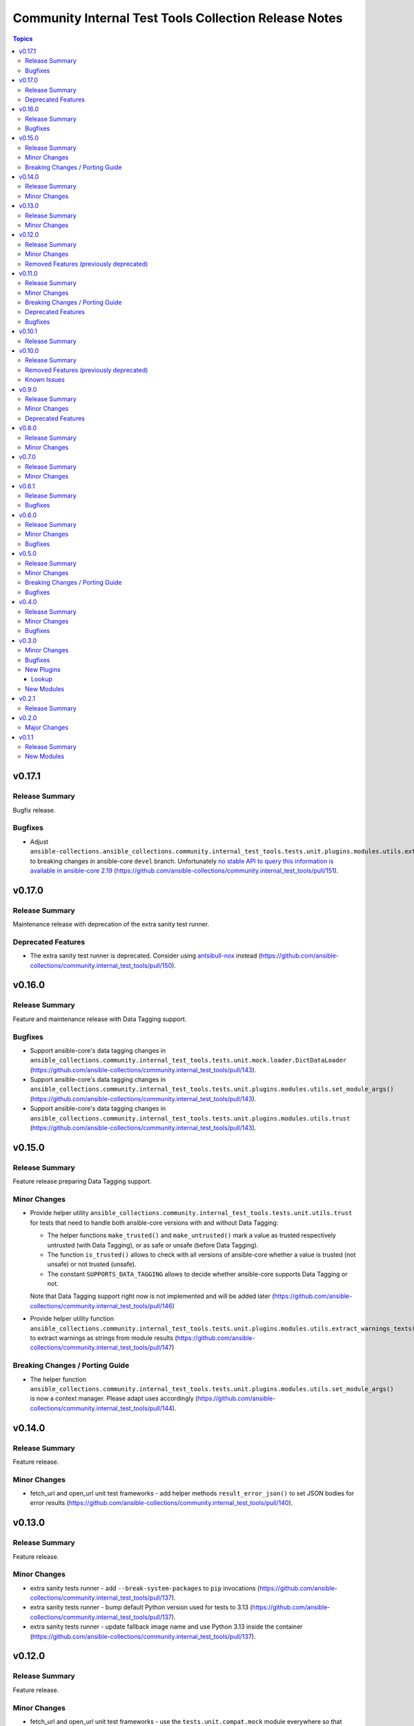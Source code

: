 ======================================================
Community Internal Test Tools Collection Release Notes
======================================================

.. contents:: Topics

v0.17.1
=======

Release Summary
---------------

Bugfix release.

Bugfixes
--------

- Adjust ``ansible-collections.ansible_collections.community.internal_test_tools.tests.unit.plugins.modules.utils.extract_warnings_texts()`` to breaking changes in ansible-core ``devel`` branch. Unfortunately `no stable API to query this information is available in ansible-core 2.19 <https://github.com/ansible/ansible/pull/85327#issuecomment-3050622410>`__ (https://github.com/ansible-collections/community.internal_test_tools/pull/151).

v0.17.0
=======

Release Summary
---------------

Maintenance release with deprecation of the extra sanity test runner.

Deprecated Features
-------------------

- The extra sanity test runner is deprecated. Consider using `antsibull-nox <https://ansible.readthedocs.io/projects/antsibull-nox/>`__ instead (https://github.com/ansible-collections/community.internal_test_tools/pull/150).

v0.16.0
=======

Release Summary
---------------

Feature and maintenance release with Data Tagging support.

Bugfixes
--------

- Support ansible-core's data tagging changes in ``ansible_collections.community.internal_test_tools.tests.unit.mock.loader.DictDataLoader`` (https://github.com/ansible-collections/community.internal_test_tools/pull/143).
- Support ansible-core's data tagging changes in ``ansible_collections.community.internal_test_tools.tests.unit.plugins.modules.utils.set_module_args()`` (https://github.com/ansible-collections/community.internal_test_tools/pull/143).
- Support ansible-core's data tagging changes in ``ansible_collections.community.internal_test_tools.tests.unit.plugins.modules.utils.trust`` (https://github.com/ansible-collections/community.internal_test_tools/pull/143).

v0.15.0
=======

Release Summary
---------------

Feature release preparing Data Tagging support.

Minor Changes
-------------

- Provide helper utility ``ansible_collections.community.internal_test_tools.tests.unit.utils.trust`` for tests that need to handle both ansible-core versions with and without Data Tagging:

  * The helper functions ``make_trusted()`` and ``make_untrusted()`` mark a value as trusted respectively untrusted (with Data Tagging), or as safe or unsafe (before Data Tagging).
  * The function ``is_trusted()`` allows to check with all versions of ansible-core whether a value is trusted (not unsafe) or not trusted (unsafe).
  * The constant ``SUPPORTS_DATA_TAGGING`` allows to decide whether ansible-core supports Data Tagging or not.

  Note that Data Tagging support right now is not implemented and will be added later (https://github.com/ansible-collections/community.internal_test_tools/pull/146)
- Provide helper utility function ``ansible_collections.community.internal_test_tools.tests.unit.plugins.modules.utils.extract_warnings_texts()`` to extract warnings as strings from module results (https://github.com/ansible-collections/community.internal_test_tools/pull/147)

Breaking Changes / Porting Guide
--------------------------------

- The helper function ``ansible_collections.community.internal_test_tools.tests.unit.plugins.modules.utils.set_module_args()`` is now a context manager. Please adapt uses accordingly (https://github.com/ansible-collections/community.internal_test_tools/pull/144).

v0.14.0
=======

Release Summary
---------------

Feature release.

Minor Changes
-------------

- fetch_url and open_url unit test frameworks - add helper methods ``result_error_json()`` to set JSON bodies for error results (https://github.com/ansible-collections/community.internal_test_tools/pull/140).

v0.13.0
=======

Release Summary
---------------

Feature release.

Minor Changes
-------------

- extra sanity tests runner - add ``--break-system-packages`` to ``pip`` invocations (https://github.com/ansible-collections/community.internal_test_tools/pull/137).
- extra sanity tests runner - bump default Python version used for tests to 3.13 (https://github.com/ansible-collections/community.internal_test_tools/pull/137).
- extra sanity tests runner - update fallback image name and use Python 3.13 inside the container (https://github.com/ansible-collections/community.internal_test_tools/pull/137).

v0.12.0
=======

Release Summary
---------------

Feature release.

Minor Changes
-------------

- fetch_url and open_url unit test frameworks - use the ``tests.unit.compat.mock`` module everywhere so that ``unittest.mock`` is used instead of ``mock`` on Python 3 (https://github.com/ansible-collections/community.internal_test_tools/pull/130).
- open_url and fetch_url unit test frameworks - allow to check for form value arrays (https://github.com/ansible-collections/community.internal_test_tools/pull/125).

Removed Features (previously deprecated)
----------------------------------------

- Removed the ``ansible_builtin_runtime`` tool (https://github.com/ansible-collections/community.internal_test_tools/issues/111, https://github.com/ansible-collections/community.internal_test_tools/pull/131).

v0.11.0
=======

Release Summary
---------------

Feature, bugfix, and maintenance release.

Minor Changes
-------------

- extra sanity test runner - make sure that a ``ansible_collections`` ancestor directory is also copied into the Docker container (https://github.com/ansible-collections/community.internal_test_tools/pull/103).

Breaking Changes / Porting Guide
--------------------------------

- The internal test module ``fetch_url_test_module`` has been renamed to ``_fetch_url_test_module``, and the internal test lookup plugin ``open_url_test_lookup`` has been renamed to ``_open_url_test_lookup``. This emphasizes that these plugins are private and not supposed to be used by end-users  (https://github.com/ansible-collections/community.internal_test_tools/pull/112).

Deprecated Features
-------------------

- The ``tools/ansible_builtin_runtime.py`` tool is deprecated and will be removed in a future version. If anyone is interested in keeping this tool, please comment on the `tool removal issue <https://github.com/ansible-collections/community.internal_test_tools/issues/111>`__ (https://github.com/ansible-collections/community.internal_test_tools/issues/111).

Bugfixes
--------

- extra sanity test runner - run pip via Python instead of running it directly; also set ``PIP_BREAK_SYSTEM_PACKAGES=1`` in the environment (https://github.com/ansible-collections/community.internal_test_tools/pull/104).

v0.10.1
=======

Release Summary
---------------

Maintenance release to test whether publishing community collections works.

v0.10.0
=======

Release Summary
---------------

Maintenance release with updated documentation and removal of a deprecated tool.

From this version on, community.internal_test_tools is using the new `Ansible semantic markup
<https://docs.ansible.com/ansible/devel/dev_guide/developing_modules_documenting.html#semantic-markup-within-module-documentation>`__
in its documentation. If you look at documentation with the ansible-doc CLI tool
from ansible-core before 2.15, please note that it does not render the markup
correctly. You should be still able to read it in most cases, but you need
ansible-core 2.15 or later to see it as it is intended. Alternatively you can
look at `the docsite <https://ansible-collections.github.io/community.internal_test_tools/branch/main/>`__
for the rendered HTML version of the documentation of the latest release.

Removed Features (previously deprecated)
----------------------------------------

- Removed the deprecated ``meta/runtime.yml`` tool (https://github.com/ansible-collections/community.internal_test_tools/issues/79, https://github.com/ansible-collections/community.internal_test_tools/pull/91).

Known Issues
------------

- Ansible markup will show up in raw form on ansible-doc text output for ansible-core before 2.15. If you have trouble deciphering the documentation markup, please upgrade to ansible-core 2.15 (or newer), or read the HTML documentation on https://ansible-collections.github.io/community.internal_test_tools/branch/main/.

v0.9.0
======

Release Summary
---------------

Feature release with improved extra sanity test runner.

Minor Changes
-------------

- Let the extra sanity test runner report bad test descriptors as errors (https://github.com/ansible-collections/community.internal_test_tools/pull/89).
- Use Python 3.10 instead of Python 3.8 for the extra sanity test runner (https://github.com/ansible-collections/community.internal_test_tools/pull/88).

Deprecated Features
-------------------

- The meta/runtime.yml helper tool ``tools/meta_runtime.py`` is deprecated and will be removed soon. If you need it, please comment on the issue and/or stick to a version of community.internal_test_tools that is known to still includes it (https://github.com/ansible-collections/community.internal_test_tools/issues/79, https://github.com/ansible-collections/community.internal_test_tools/pull/90).

v0.8.0
======

Release Summary
---------------

Maintenance release with updated documentation and licensing information.

Minor Changes
-------------

- The collection repository conforms to the `REUSE specification <https://reuse.software/spec/>`__ except for the changelog fragments (https://github.com/ansible-collections/community.internal_test_tools/pull/75).

v0.7.0
======

Release Summary
---------------

Regular feature release.

Minor Changes
-------------

- All software licenses are now in the ``LICENSES/`` directory of the collection root. Moreover, ``SPDX-License-Identifier:`` is used to declare the applicable license for every file that is not automatically generated (https://github.com/ansible-collections/community.internal_test_tools/pull/69).
- open_url and fetch_url unit test frameworks - allow to check for ``timeout``, ``url_username``, ``url_password``, and ``force_basic_auth`` settings (https://github.com/ansible-collections/community.internal_test_tools/pull/65).

v0.6.1
======

Release Summary
---------------

Regular bugfix release.

Bugfixes
--------

- extra sanity test runner - bump default Docker image fallback to container currently used by ansible-test in devel branch (https://github.com/ansible-collections/community.internal_test_tools/pull/55).
- extra sanity test runner - fix default Docker image detection to work with ansible-test from ansible-core 2.12.2 on (https://github.com/ansible-collections/community.internal_test_tools/pull/55).

v0.6.0
======

Release Summary
---------------

Feature and bugfix release.

Minor Changes
-------------

- fetch_url test framework - make behavior more similar to latest ansible-core ``devel`` branch, and include ``closed`` property for response objects (https://github.com/ansible-collections/community.internal_test_tools/pull/52).
- open_url test framework - include ``closed`` property for response objects (https://github.com/ansible-collections/community.internal_test_tools/pull/52).

Bugfixes
--------

- fetch_url_test_module - fix usage of ``fetch_url`` with changes in latest ansible-core ``devel`` branch (https://github.com/ansible-collections/community.internal_test_tools/pull/52).
- files_collect, files_diff - ignore ``atime`` since that does not indicate that a file was modified (https://github.com/ansible-collections/community.internal_test_tools/pull/54).

v0.5.0
======

Release Summary
---------------

Feature release with various tool improvements.

Minor Changes
-------------

- ``fetch_url`` and ``open_url`` test frameworks - output number of expected and actual calls when number of actual calls is too low.
- ansible_builtin_runtime tool - allow to specify collection root directory for ``check-ansible-core-redirects`` subcommand (https://github.com/ansible-collections/community.internal_test_tools/pull/51).
- ansible_builtin_runtime tool - make tool executable (https://github.com/ansible-collections/community.internal_test_tools/pull/51).
- extra sanity test runner - add options ``--bot`` and ``--junit`` to create results that ansibullbot and AZP can parse (https://github.com/ansible-collections/community.internal_test_tools/pull/41).
- extra sanity test runner - bump default Python version from 3.7 to 3.8 (https://github.com/ansible-collections/community.internal_test_tools/pull/49).
- meta_runtime tool - allow to specify collection root directory for all subcommands (https://github.com/ansible-collections/community.internal_test_tools/pull/51).

Breaking Changes / Porting Guide
--------------------------------

- ansible_builtin_runtime tool - renamed ``check-ansible-base-redirects`` subcommand to ``check-ansible-core-redirects`` (https://github.com/ansible-collections/community.internal_test_tools/pull/51).

Bugfixes
--------

- ansible_builtin_runtime tool - fix subcommand ``check-ansible-core-redirects`` (https://github.com/ansible-collections/community.internal_test_tools/pull/51).
- extra sanity test runner - bump default Docker image fallback to container currently used by ansible-test in devel branch (https://github.com/ansible-collections/community.internal_test_tools/pull/50).
- extra sanity test runner - fix default Docker image detection to work with ansible-test from ansible-core 2.12 (https://github.com/ansible-collections/community.internal_test_tools/pull/47).

v0.4.0
======

Release Summary
---------------

Add bugfixes for and new features to the ``open_url``/``fetch_url`` test framework.

Minor Changes
-------------

- fetch_url and open_url testing frameworks - allow to check query parameters of URLs (https://github.com/ansible-collections/community.internal_test_tools/pull/33).
- fetch_url and open_url testing frameworks - allow to compare URLs without query and/or fragment (https://github.com/ansible-collections/community.internal_test_tools/pull/33).
- fetch_url and open_url testing frameworks - allow to parse and check JSON data (https://github.com/ansible-collections/community.internal_test_tools/pull/34).

Bugfixes
--------

- fetch_url testing framework - return ``url`` as part of ``info`` (https://github.com/ansible-collections/community.internal_test_tools/pull/33).

v0.3.0
======

Minor Changes
-------------

- Added a framework for testing plugins using ``open_url`` from ``ansible.module_utils.urls`` (https://github.com/ansible-collections/community.internal_test_tools/pull/24).
- The ``fetch_url`` testing framework now allows to match the provided content (https://github.com/ansible-collections/community.internal_test_tools/pull/31).
- There are now a `meta/runtime.yml and ansible_builtin_runtime.yml helper tools <https://github.com/ansible-collections/community.internal_test_tools/tree/main/tools/README.md>`_ which allows to convert between symlinks and redirects in ``meta/runtime.yml``, allows to compare ansible-base's ``lib/ansible/config/ansible_builtin_runtime.yml`` with this collection, and verify that plugins mentioned actually exist.

Bugfixes
--------

- Fix form value present test for ``fetch_url`` testing framework (https://github.com/ansible-collections/community.internal_test_tools/pull/24).
- Fix header test for ``fetch_url`` testing framework (https://github.com/ansible-collections/community.internal_test_tools/pull/24).

New Plugins
-----------

Lookup
~~~~~~

- community.internal_test_tools.open_url_test_lookup - Test plugin for the open_url test framework (DO NOT USE THIS!)

New Modules
-----------

- community.internal_test_tools.files_collect - Collect state of files and directories on disk
- community.internal_test_tools.files_diff - Check whether there were changes since files_collect was called

v0.2.1
======

Release Summary
---------------

Re-release because Galaxy did not accept a tag with spaces in ``galaxy.yml``. No other changes besides that the changelog moved to the root directory.

v0.2.0
======

Major Changes
-------------

- There is now a `extra sanity test runner <https://github.com/ansible-collections/community.internal_test_tools/tree/main/tools/README.md>`_ which allows to easily run extra sanity tests. This is a stop-gap solution until ansible-test supports sanity test plugins.

v0.1.1
======

Release Summary
---------------

Initial release.

New Modules
-----------

- community.internal_test_tools.community.internal_test_tools.fetch_url_test_module - Test module for fetch_url test framework
